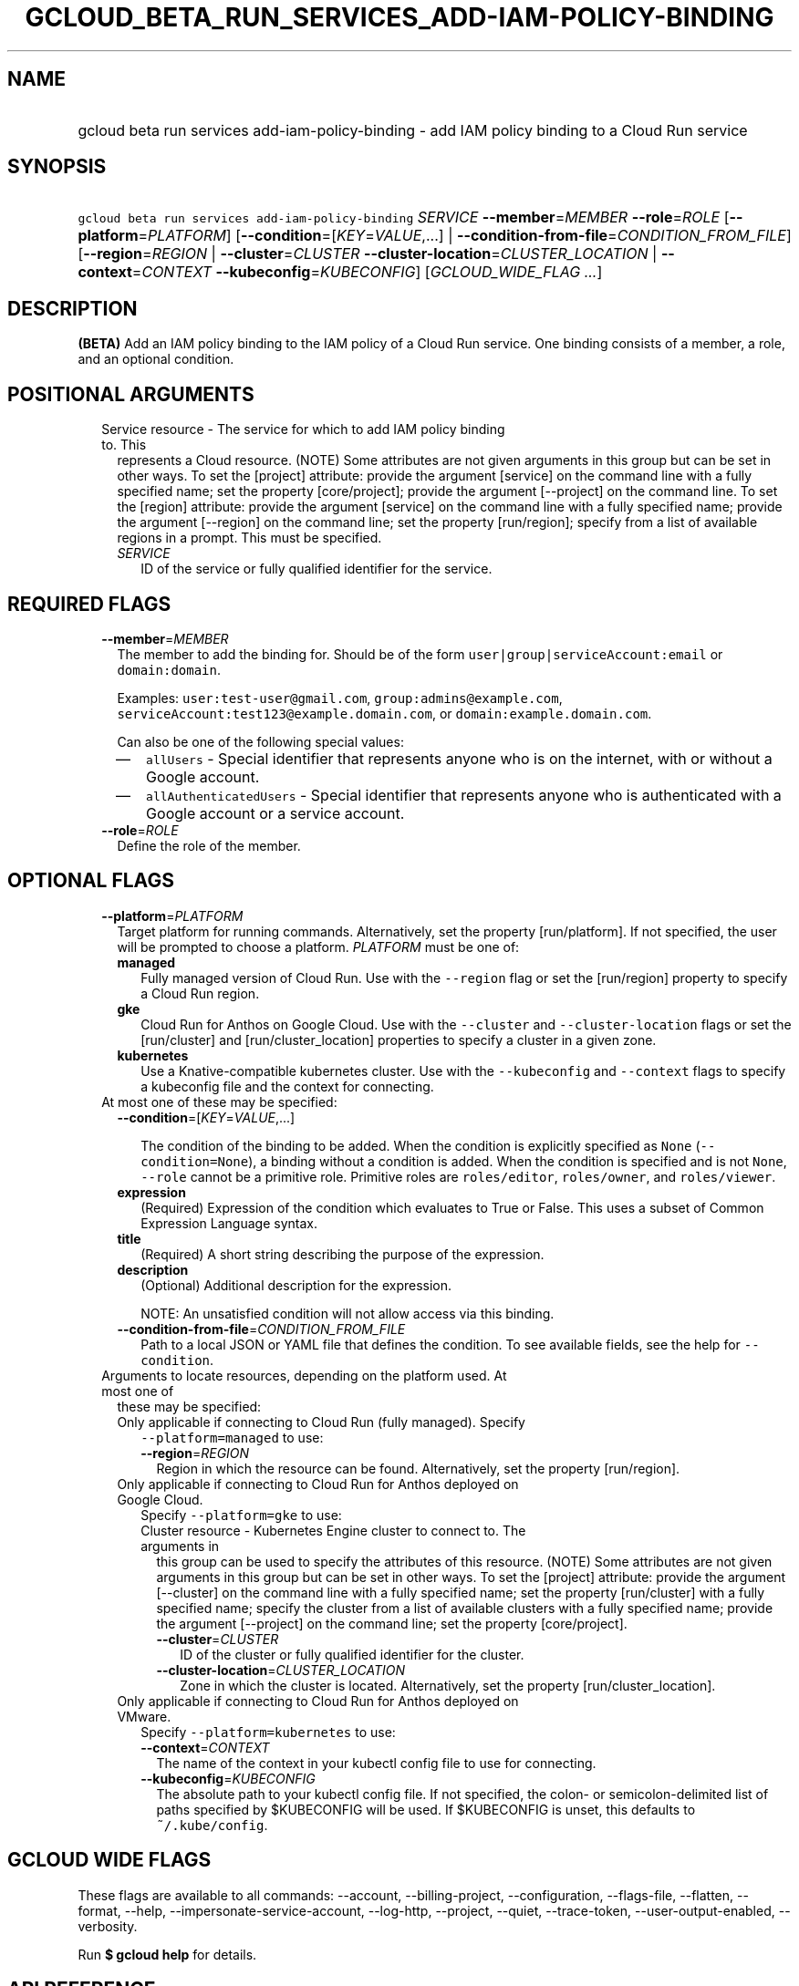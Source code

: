 
.TH "GCLOUD_BETA_RUN_SERVICES_ADD\-IAM\-POLICY\-BINDING" 1



.SH "NAME"
.HP
gcloud beta run services add\-iam\-policy\-binding \- add IAM policy binding to a Cloud Run service



.SH "SYNOPSIS"
.HP
\f5gcloud beta run services add\-iam\-policy\-binding\fR \fISERVICE\fR \fB\-\-member\fR=\fIMEMBER\fR \fB\-\-role\fR=\fIROLE\fR [\fB\-\-platform\fR=\fIPLATFORM\fR] [\fB\-\-condition\fR=[\fIKEY\fR=\fIVALUE\fR,...]\ |\ \fB\-\-condition\-from\-file\fR=\fICONDITION_FROM_FILE\fR] [\fB\-\-region\fR=\fIREGION\fR\ |\ \fB\-\-cluster\fR=\fICLUSTER\fR\ \fB\-\-cluster\-location\fR=\fICLUSTER_LOCATION\fR\ |\ \fB\-\-context\fR=\fICONTEXT\fR\ \fB\-\-kubeconfig\fR=\fIKUBECONFIG\fR] [\fIGCLOUD_WIDE_FLAG\ ...\fR]



.SH "DESCRIPTION"

\fB(BETA)\fR Add an IAM policy binding to the IAM policy of a Cloud Run service.
One binding consists of a member, a role, and an optional condition.



.SH "POSITIONAL ARGUMENTS"

.RS 2m
.TP 2m

Service resource \- The service for which to add IAM policy binding to. This
represents a Cloud resource. (NOTE) Some attributes are not given arguments in
this group but can be set in other ways. To set the [project] attribute: provide
the argument [service] on the command line with a fully specified name; set the
property [core/project]; provide the argument [\-\-project] on the command line.
To set the [region] attribute: provide the argument [service] on the command
line with a fully specified name; provide the argument [\-\-region] on the
command line; set the property [run/region]; specify from a list of available
regions in a prompt. This must be specified.

.RS 2m
.TP 2m
\fISERVICE\fR
ID of the service or fully qualified identifier for the service.


.RE
.RE
.sp

.SH "REQUIRED FLAGS"

.RS 2m
.TP 2m
\fB\-\-member\fR=\fIMEMBER\fR
The member to add the binding for. Should be of the form
\f5user|group|serviceAccount:email\fR or \f5domain:domain\fR.

Examples: \f5user:test\-user@gmail.com\fR, \f5group:admins@example.com\fR,
\f5serviceAccount:test123@example.domain.com\fR, or
\f5domain:example.domain.com\fR.

Can also be one of the following special values:
.RS 2m
.IP "\(em" 2m
\f5allUsers\fR \- Special identifier that represents anyone who is on the
internet, with or without a Google account.
.IP "\(em" 2m
\f5allAuthenticatedUsers\fR \- Special identifier that represents anyone who is
authenticated with a Google account or a service account.
.RE
.RE
.sp

.RS 2m
.TP 2m
\fB\-\-role\fR=\fIROLE\fR
Define the role of the member.


.RE
.sp

.SH "OPTIONAL FLAGS"

.RS 2m
.TP 2m
\fB\-\-platform\fR=\fIPLATFORM\fR
Target platform for running commands. Alternatively, set the property
[run/platform]. If not specified, the user will be prompted to choose a
platform. \fIPLATFORM\fR must be one of:

.RS 2m
.TP 2m
\fBmanaged\fR
Fully managed version of Cloud Run. Use with the \f5\-\-region\fR flag or set
the [run/region] property to specify a Cloud Run region.
.TP 2m
\fBgke\fR
Cloud Run for Anthos on Google Cloud. Use with the \f5\-\-cluster\fR and
\f5\-\-cluster\-location\fR flags or set the [run/cluster] and
[run/cluster_location] properties to specify a cluster in a given zone.
.TP 2m
\fBkubernetes\fR
Use a Knative\-compatible kubernetes cluster. Use with the \f5\-\-kubeconfig\fR
and \f5\-\-context\fR flags to specify a kubeconfig file and the context for
connecting.
.RE
.sp


.TP 2m

At most one of these may be specified:

.RS 2m
.TP 2m
\fB\-\-condition\fR=[\fIKEY\fR=\fIVALUE\fR,...]

The condition of the binding to be added. When the condition is explicitly
specified as \f5None\fR (\f5\-\-condition=None\fR), a binding without a
condition is added. When the condition is specified and is not \f5None\fR,
\f5\-\-role\fR cannot be a primitive role. Primitive roles are
\f5roles/editor\fR, \f5roles/owner\fR, and \f5roles/viewer\fR.

.TP 2m
\fBexpression\fR
(Required) Expression of the condition which evaluates to True or False. This
uses a subset of Common Expression Language syntax.

.TP 2m
\fBtitle\fR
(Required) A short string describing the purpose of the expression.

.TP 2m
\fBdescription\fR
(Optional) Additional description for the expression.

NOTE: An unsatisfied condition will not allow access via this binding.

.TP 2m
\fB\-\-condition\-from\-file\fR=\fICONDITION_FROM_FILE\fR
Path to a local JSON or YAML file that defines the condition. To see available
fields, see the help for \f5\-\-condition\fR.

.RE
.sp
.TP 2m

Arguments to locate resources, depending on the platform used. At most one of
these may be specified:

.RS 2m
.TP 2m

Only applicable if connecting to Cloud Run (fully managed). Specify
\f5\-\-platform=managed\fR to use:

.RS 2m
.TP 2m
\fB\-\-region\fR=\fIREGION\fR
Region in which the resource can be found. Alternatively, set the property
[run/region].

.RE
.sp
.TP 2m

Only applicable if connecting to Cloud Run for Anthos deployed on Google Cloud.
Specify \f5\-\-platform=gke\fR to use:

.RS 2m
.TP 2m

Cluster resource \- Kubernetes Engine cluster to connect to. The arguments in
this group can be used to specify the attributes of this resource. (NOTE) Some
attributes are not given arguments in this group but can be set in other ways.
To set the [project] attribute: provide the argument [\-\-cluster] on the
command line with a fully specified name; set the property [run/cluster] with a
fully specified name; specify the cluster from a list of available clusters with
a fully specified name; provide the argument [\-\-project] on the command line;
set the property [core/project].

.RS 2m
.TP 2m
\fB\-\-cluster\fR=\fICLUSTER\fR
ID of the cluster or fully qualified identifier for the cluster.

.TP 2m
\fB\-\-cluster\-location\fR=\fICLUSTER_LOCATION\fR
Zone in which the cluster is located. Alternatively, set the property
[run/cluster_location].

.RE
.RE
.sp
.TP 2m

Only applicable if connecting to Cloud Run for Anthos deployed on VMware.
Specify \f5\-\-platform=kubernetes\fR to use:

.RS 2m
.TP 2m
\fB\-\-context\fR=\fICONTEXT\fR
The name of the context in your kubectl config file to use for connecting.

.TP 2m
\fB\-\-kubeconfig\fR=\fIKUBECONFIG\fR
The absolute path to your kubectl config file. If not specified, the colon\- or
semicolon\-delimited list of paths specified by $KUBECONFIG will be used. If
$KUBECONFIG is unset, this defaults to \f5~/.kube/config\fR.


.RE
.RE
.RE
.sp

.SH "GCLOUD WIDE FLAGS"

These flags are available to all commands: \-\-account, \-\-billing\-project,
\-\-configuration, \-\-flags\-file, \-\-flatten, \-\-format, \-\-help,
\-\-impersonate\-service\-account, \-\-log\-http, \-\-project, \-\-quiet,
\-\-trace\-token, \-\-user\-output\-enabled, \-\-verbosity.

Run \fB$ gcloud help\fR for details.



.SH "API REFERENCE"

This command uses the \fBrun/v1\fR API. The full documentation for this API can
be found at: https://cloud.google.com/run/



.SH "EXAMPLES"

To add an IAM policy binding for the role of 'roles/run.invoker' for the user
\'test\-user@gmail.com' with service 'my\-service' and region 'us\-central1',
run:

.RS 2m
$ gcloud beta run services add\-iam\-policy\-binding my\-service \e
    \-\-region='us\-central1' \-\-member='user:test\-user@gmail.com' \e
    \-\-role='roles/run.invoker'
.RE

To add an IAM policy binding which expires at the end of the year 2019 for the
role of 'roles/run.invoker' and the user 'test\-user@gmail.com' with service
\'my\-service' and region 'us\-central1', run:

.RS 2m
$ gcloud beta run services add\-iam\-policy\-binding my\-service \e
    \-\-region='us\-central1' \-\-member='user:test\-user@gmail.com' \e
    \-\-role='roles/run.invoker' \e
    \-\-condition='expression=request.time <
 timestamp("2020\-01\-01T00:00:00Z"),title=expires_end_of_2019,descrip\e
tion=Expires at midnight on 2019\-12\-31'
.RE

See https://cloud.google.com/iam/docs/managing\-policies for details of policy
role and member types.



.SH "NOTES"

This command is currently in BETA and may change without notice. These variants
are also available:

.RS 2m
$ gcloud run services add\-iam\-policy\-binding
$ gcloud alpha run services add\-iam\-policy\-binding
.RE

